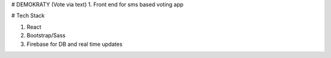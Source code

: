 # DEMOKRATY (Vote via text)
1. Front end for sms based voting app

# Tech Stack

1. React
2. Bootstrap/Sass
3. Firebase for DB and real time updates

